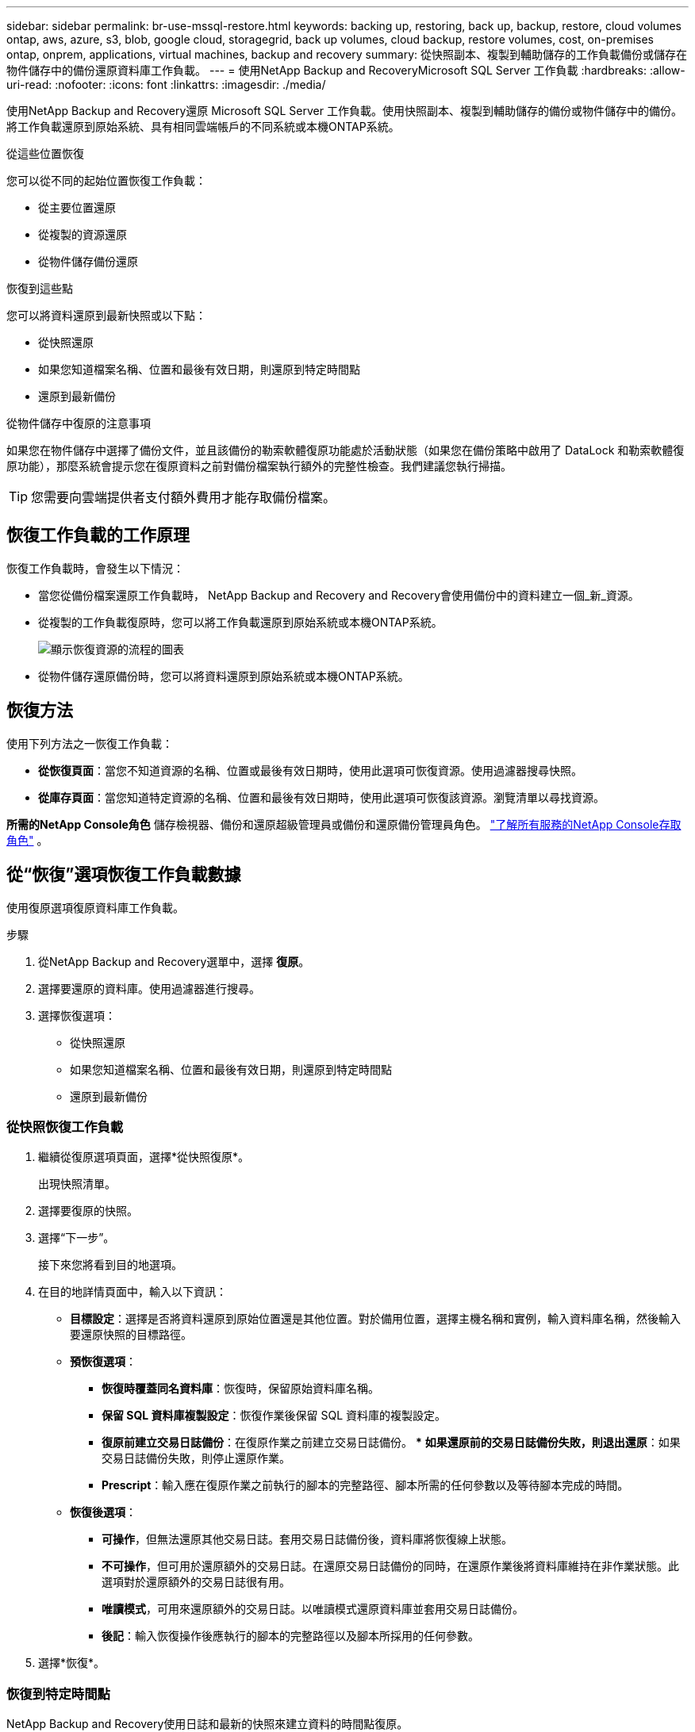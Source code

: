 ---
sidebar: sidebar 
permalink: br-use-mssql-restore.html 
keywords: backing up, restoring, back up, backup, restore, cloud volumes ontap, aws, azure, s3, blob, google cloud, storagegrid, back up volumes, cloud backup, restore volumes, cost, on-premises ontap, onprem, applications, virtual machines, backup and recovery 
summary: 從快照副本、複製到輔助儲存的工作負載備份或儲存在物件儲存中的備份還原資料庫工作負載。 
---
= 使用NetApp Backup and RecoveryMicrosoft SQL Server 工作負載
:hardbreaks:
:allow-uri-read: 
:nofooter: 
:icons: font
:linkattrs: 
:imagesdir: ./media/


[role="lead"]
使用NetApp Backup and Recovery還原 Microsoft SQL Server 工作負載。使用快照副本、複製到輔助儲存的備份或物件儲存中的備份。將工作負載還原到原始系統、具有相同雲端帳戶的不同系統或本機ONTAP系統。

.從這些位置恢復
您可以從不同的起始位置恢復工作負載：

* 從主要位置還原
* 從複製的資源還原
* 從物件儲存備份還原


.恢復到這些點
您可以將資料還原到最新快照或以下點：

* 從快照還原
* 如果您知道檔案名稱、位置和最後有效日期，則還原到特定時間點
* 還原到最新備份


.從物件儲存中復原的注意事項
如果您在物件儲存中選擇了備份文件，並且該備份的勒索軟體復原功能處於活動狀態（如果您在備份策略中啟用了 DataLock 和勒索軟體復原功能），那麼系統會提示您在復原資料之前對備份檔案執行額外的完整性檢查。我們建議您執行掃描。


TIP: 您需要向雲端提供者支付額外費用才能存取備份檔案。



== 恢復工作負載的工作原理

恢復工作負載時，會發生以下情況：

* 當您從備份檔案還原工作負載時， NetApp Backup and Recovery and Recovery會使用備份中的資料建立一個_新_資源。
* 從複製的工作負載復原時，您可以將工作負載還原到原始系統或本機ONTAP系統。
+
image:diagram_browse_restore_volume-unified.png["顯示恢復資源的流程的圖表"]

* 從物件儲存還原備份時，您可以將資料還原到原始系統或本機ONTAP系統。




== 恢復方法

使用下列方法之一恢復工作負載：

* *從恢復頁面*：當您不知道資源的名稱、位置或最後有效日期時，使用此選項可恢復資源。使用過濾器搜尋快照。
* *從庫存頁面*：當您知道特定資源的名稱、位置和最後有效日期時，使用此選項可恢復該資源。瀏覽清單以尋找資源。


*所需的NetApp Console角色* 儲存檢視器、備份和還原超級管理員或備份和還原備份管理員角色。 https://docs.netapp.com/us-en/console-setup-admin/reference-iam-predefined-roles.html["了解所有服務的NetApp Console存取角色"^] 。



== 從“恢復”選項恢復工作負載數據

使用復原選項復原資料庫工作負載。

.步驟
. 從NetApp Backup and Recovery選單中，選擇 *復原*。
. 選擇要還原的資料庫。使用過濾器進行搜尋。
. 選擇恢復選項：
+
** 從快照還原
** 如果您知道檔案名稱、位置和最後有效日期，則還原到特定時間點
** 還原到最新備份






=== 從快照恢復工作負載

. 繼續從復原選項頁面，選擇*從快照復原*。
+
出現快照清單。

. 選擇要復原的快照。
. 選擇“下一步”。
+
接下來您將看到目的地選項。

. 在目的地詳情頁面中，輸入以下資訊：
+
** *目標設定*：選擇是否將資料還原到原始位置還是其他位置。對於備用位置，選擇主機名稱和實例，輸入資料庫名稱，然後輸入要還原快照的目標路徑。
** *預恢復選項*：
+
*** *恢復時覆蓋同名資料庫*：恢復時，保留原始資料庫名稱。
*** *保留 SQL 資料庫複製設​​定*：恢復作業後保留 SQL 資料庫的複製設定。
*** *復原前建立交易日誌備份*：在復原作業之前建立交易日誌備份。 ***  *如果還原前的交易日誌備份失敗，則退出還原*：如果交易日誌備份失敗，則停止還原作業。
*** *Prescript*：輸入應在復原作業之前執行的腳本的完整路徑、腳本所需的任何參數以及等待腳本完成的時間。


** *恢復後選項*：
+
*** *可操作*，但無法還原其他交易日誌。套用交易日誌備份後，資料庫將恢復線上狀態。
*** *不可操作*，但可用於還原額外的交易日誌。在還原交易日誌備份的同時，在還原作業後將資料庫維持在非作業狀態。此選項對於還原額外的交易日誌很有用。
*** *唯讀模式*，可用來還原額外的交易日誌。以唯讀模式還原資料庫並套用交易日誌備份。
*** *後記*：輸入恢復操作後應執行的腳本的完整路徑以及腳本所採用的任何參數。




. 選擇*恢復*。




=== 恢復到特定時間點

NetApp Backup and Recovery使用日誌和最新的快照來建立資料的時間點復原。

. 繼續從「恢復選項」頁面，選擇「*恢復到特定時間點*」。
. 選擇“下一步”。
. 在「還原到特定時間點」頁面中，輸入以下資訊：
+
** *資料復原的日期和時間*：輸入您要復原的資料的確切日期和時間。此日期和時間來自 Microsoft SQL Server 資料庫主機。


. 選擇*搜尋*。
. 選擇要復原的快照。
. 選擇“下一步”。
. 在目的地詳情頁面中，輸入以下資訊：
+
** *目標設定*：選擇是否將資料還原到原始位置還是其他位置。對於備用位置，請選擇主機名稱和實例，輸入資料庫名稱，然後輸入目標路徑。
** *預恢復選項*：
+
*** *保留原始資料庫名稱*：在復原過程中，保留原始資料庫名稱。
*** *保留 SQL 資料庫複製設​​定*：恢復作業後保留 SQL 資料庫的複製設定。
*** *Prescript*：輸入應在復原作業之前執行的腳本的完整路徑、腳本所需的任何參數以及等待腳本完成的時間。


** *恢復後選項*：
+
*** *可操作*，但無法還原其他交易日誌。套用交易日誌備份後，資料庫將恢復線上狀態。
*** *不可操作*，但可用於還原額外的交易日誌。在還原交易日誌備份的同時，在還原作業後將資料庫維持在非作業狀態。此選項對於還原額外的交易日誌很有用。
*** *唯讀模式*，可用來還原額外的交易日誌。以唯讀模式還原資料庫並套用交易日誌備份。
*** *後記*：輸入恢復操作後應執行的腳本的完整路徑以及腳本所採用的任何參數。




. 選擇*恢復*。




=== 還原到最新備份

此選項使用最新的完整備份和日誌備份將資料恢復到最後的良好狀態。系統掃描從上次快照到現在的日誌。該過程追蹤變化和活動以恢復資料的最新和最準確的版本。

. 繼續從復原選項頁面，選擇*還原到最新備份*。
+
NetApp Backup and Recovery向您顯示可用於復原操作的快照。

. 在還原到最新狀態頁面中，選擇本機、二級儲存或物件儲存的快照位置。
. 選擇“下一步”。
. 在目的地詳情頁面中，輸入以下資訊：
+
** *目標設定*：選擇是否將資料還原到原始位置還是其他位置。對於備用位置，請選擇主機名稱和實例，輸入資料庫名稱，然後輸入目標路徑。
** *預恢復選項*：
+
*** *恢復時覆蓋同名資料庫*：恢復時，保留原始資料庫名稱。
*** *保留 SQL 資料庫複製設​​定*：恢復作業後保留 SQL 資料庫的複製設定。
*** *復原前建立交易日誌備份*：在復原作業之前建立交易日誌備份。
*** *如果還原前的交易日誌備份失敗，則退出還原*：如果交易日誌備份失敗，則停止還原作業。
*** *Prescript*：輸入應在復原作業之前執行的腳本的完整路徑、腳本所需的任何參數以及等待腳本完成的時間。


** *恢復後選項*：
+
*** *可操作*，但無法還原其他交易日誌。套用交易日誌備份後，資料庫將恢復線上狀態。
*** *不可操作*，但可用於還原額外的交易日誌。在還原交易日誌備份的同時，在還原作業後將資料庫維持在非作業狀態。此選項對於還原額外的交易日誌很有用。
*** *唯讀模式*，可用來還原額外的交易日誌。以唯讀模式還原資料庫並套用交易日誌備份。
*** *後記*：輸入恢復操作後應執行的腳本的完整路徑以及腳本所採用的任何參數。




. 選擇*恢復*。




== 從 Inventory 選項恢復工作負載數據

從庫存頁面還原資料庫工作負載。使用 Inventory 選項，您只能還原資料庫，而不能還原執行個體。

.步驟
. 從NetApp Backup and Recovery選單中，選擇 *Inventory*。
. 選擇要復原的資源所在的主機。
. 選擇*操作*image:icon-action.png["操作圖示"]圖標，然後選擇*查看詳細資訊*。
. 在 Microsoft SQL Server 頁面上，選擇「*資料庫*」標籤。
. 在資料庫選單中，選擇具有「受保護」狀態的資料庫。
. 選擇*操作*image:icon-action.png["操作圖示"]圖標，然後選擇*恢復*。
+
與從「恢復」頁面恢復時出現的三個選項相同：

+
** 從快照還原
** 恢復到特定時間點
** 還原到最新備份


. 繼續執行與「復原」頁面中的復原選項相同的步驟


ifdef::aws[]

endif::aws[]

ifdef::azure[]

endif::azure[]

ifdef::gcp[]

endif::gcp[]

ifdef::aws[]

endif::aws[]

ifdef::azure[]

endif::azure[]

ifdef::gcp[]

endif::gcp[]
